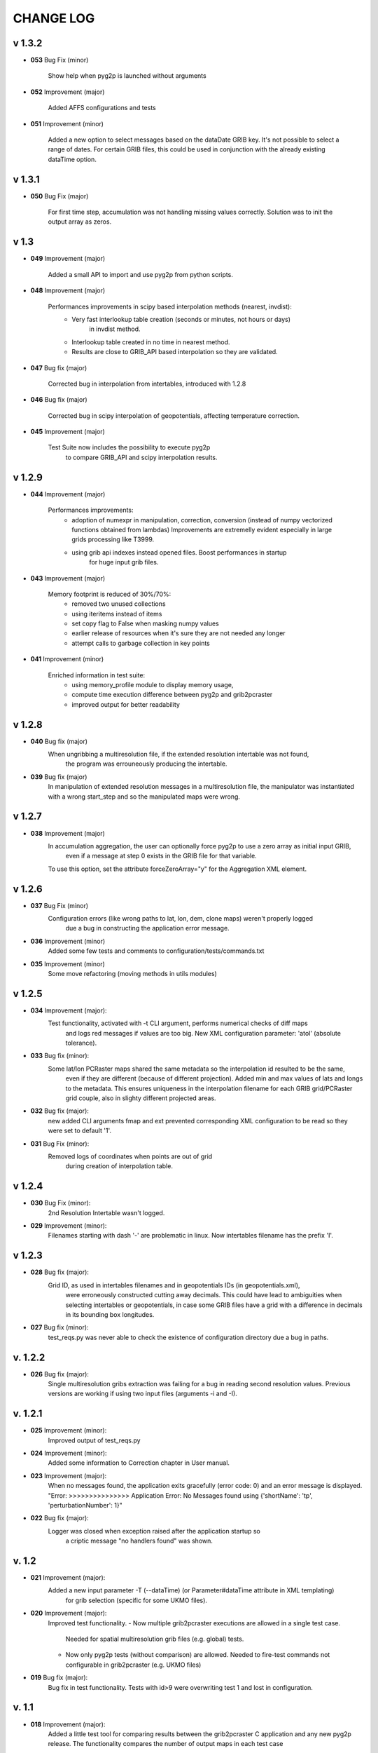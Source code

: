 CHANGE LOG
==========

v 1.3.2
-------

* **053** Bug Fix (minor)

    Show help when pyg2p is launched without arguments

* **052** Improvement (major)

    Added AFFS configurations and tests

* **051** Improvement (minor)

   Added a new option to select messages based on the dataDate GRIB key. It's not possible to select a range of dates.
   For certain GRIB files, this could be used in conjunction  with the already existing dataTime option.


v 1.3.1
-------

* **050** Bug Fix (major)

   For first time step, accumulation was not handling missing values correctly.
   Solution was to init the output array as zeros.


v 1.3
-----
* **049** Improvement (major)

   Added a small API to import and use pyg2p from python scripts.


* **048** Improvement (major)

   Performances improvements in scipy based interpolation methods (nearest, invdist):
        - Very fast interlookup table creation (seconds or minutes, not hours or days)
            in invdist method.
        - Interlookup table created in no time in nearest method.
        - Results are close to GRIB_API based interpolation so they are validated.

* **047** Bug fix (major)

   Corrected bug in interpolation from intertables, introduced with 1.2.8

* **046** Bug fix (major)

   Corrected bug in scipy interpolation of geopotentials, affecting temperature correction.

* **045** Improvement (major)

   Test Suite now includes the possibility to execute pyg2p
        to compare GRIB_API and scipy interpolation results.

v 1.2.9
-------
* **044** Improvement (major)

   Performances improvements:
        - adoption of numexpr in  manipulation, correction, conversion
          (instead of numpy vectorized functions obtained from lambdas)
          Improvements are extremelly evident especially in large grids processing like T3999.
        - using grib api indexes instead opened files. Boost performances in startup
            for huge input grib files.

* **043** Improvement (major)

   Memory footprint is reduced of 30%/70%:
        - removed two unused collections
        - using iteritems instead of items
        - set copy flag to False when masking numpy values
        - earlier release of resources when it's sure they are not needed any longer
        - attempt calls to garbage collection in key points

* **041** Improvement (minor)

   Enriched information in test suite:
        - using memory_profile module to display memory usage,
        - compute time execution difference between pyg2p and grib2pcraster
        - improved output for better readability

v 1.2.8
-------
* **040** Bug fix (major)
    When ungribbing a multiresolution file, if the extended resolution intertable was not found,
        the program was errouneously producing the intertable.

* **039** Bug fix (major)
    In manipulation of extended resolution messages in a multiresolution file,
    the manipulator was instantiated with a wrong start_step and so the manipulated maps were wrong.

v 1.2.7
-------
* **038** Improvement (major)
    In accumulation aggregation, the user can optionally force pyg2p to use a zero array as initial input GRIB,
        even if a message at step 0 exists in the GRIB file for that variable.
    To use this option, set the attribute forceZeroArray="y" for the Aggregation XML element.


v 1.2.6
-------
* **037** Bug Fix (minor)
    Configuration errors (like wrong paths to lat, lon, dem, clone maps) weren't properly logged
        due a bug in constructing the application error message.

* **036** Improvement (minor)
    Added some few tests and comments to configuration/tests/commands.txt

* **035** Improvement (minor)
    Some move refactoring (moving methods in utils modules)


v 1.2.5
-------
* **034** Improvement (major):
    Test functionality, activated with -t CLI argument, performs numerical checks of diff maps
        and logs red messages if values are too big.
        New XML configuration parameter: 'atol' (absolute tolerance).

* **033** Bug fix (minor):
    Some lat/lon PCRaster maps shared the same metadata so the interpolation id resulted to be the same,
        even if they are different (because of different projection).
        Added min and max values of lats and longs to the metadata. This ensures uniqueness in the interpolation filename
        for each GRIB grid/PCRaster grid couple, also in slighty different projected areas.

* **032** Bug fix (major):
    new added CLI arguments fmap and ext prevented corresponding XML configuration to be read
    so they were set to default '1'.

* **031** Bug Fix (minor):
    Removed logs of coordinates when points are out of grid
        during creation of interpolation table.


v 1.2.4
-------
* **030** Bug Fix (minor):
    2nd Resolution Intertable wasn't logged.

* **029** Improvement (minor):
    Filenames starting with dash '-' are problematic in linux.
    Now intertables filename has the prefix 'I'.


v 1.2.3
-------
* **028** Bug fix (major):
    Grid ID, as used in intertables filenames and in geopotentials IDs (in geopotentials.xml),
        were erroneously constructed cutting away decimals.
        This could have lead to ambiguities when selecting intertables or geopotentials,
        in case some GRIB files have a grid with a difference in decimals in its bounding box longitudes.

* **027** Bug fix (minor):
    test_reqs.py was never able to check the existence of configuration directory due a bug in paths.

v. 1.2.2
--------
* **026** Bug fix (major):
    Single multiresolution gribs extraction was failing for a bug in reading second resolution values.
    Previous versions are working if using two input files (arguments -i and -I).

v. 1.2.1
--------
* **025** Improvement (minor):
    Improved output of test_reqs.py

* **024** Improvement (minor):
    Added some information to Correction chapter in User manual.

* **023** Improvement (major):
    When no messages found, the application exits gracefully (error code: 0) and an error message is displayed.
    "Error: >>>>>>>>>>>>>>> Application Error: No Messages found using {'shortName': 'tp', 'perturbationNumber': 1}"

* **022** Bug fix (major):
    Logger was closed when exception raised after the application startup so
        a criptic message "no handlers found" was shown.

v. 1.2
------
* **021** Improvement (major):
    Added a new input parameter -T (--dataTime) (or Parameter#dataTime attribute in XML templating)
        for grib selection (specific for some UKMO files).

* **020** Improvement (major):
    Improved test functionality.
    - Now multiple grib2pcraster executions are allowed in a single test case.
      Needed for spatial multiresolution grib files (e.g. global) tests.
    - Now only pyg2p tests (without comparison) are allowed.
      Needed to fire-test commands not configurable in grib2pcraster (e.g. UKMO files)

* **019** Bug fix (major):
    Bug fix in test functionality. Tests with id>9 were overwriting test 1 and lost in configuration.


v. 1.1
------
* **018** Improvement (major):
    Added a little test tool for comparing results between the grib2pcraster C application and any new pyg2p release.
    The functionality compares the number of output maps in each test case
        and produces diff PCRaster maps for manual comparison.

v. 1.06
-------
* **017** Improvement (minor):
    File logging can be disabled in logger-configuration.xml using activated="False" in the root Loggers XML element.
    You can set to false,False,no,NO,No for deactivating.
    Any other string will be evaluated to True. The element is optional. Default value is True.

* **016** Improvement (major):
    Added -s and -e CLI arguments for grib start and end timestamps, overriding xml parameters.

v. 1.05
-------
* **015** Improvement (major):
    added "pyg2p -t test.xml" for running test suites all in once
    useful for fire tests, to spot severe bugs.
    (alpha version: only pyg2p commands are executed in this version)

* **014** Bug fix (major):
    Fixed a number of bugs introduced in last release.

v. 1.04
-------
* **013** Improvement (minor):
    test_reqs.py now tests the content of the release (core packages and configuration files).

* **012** Improvement (major):
    Added a new xml configuration option: intertableDir to use alternative sets of interlookup tables.


v. 1.03
-------
* **011** Bug fix (minor):
    Fixed message's key after instananeous aggregation (was affecting only as wrong log messages).

* **010** Bug fix (major):
    Fixed bug in writing PCRaster maps. Clone's zero values were considered as missing values.

* **009** Bug fix (major):
    Fixed bug for Aggregation instantaneous (messages were not ordered)


v. 1.02
-------
* **008** Improvement (minor):
    Now cutting of negative values is done before writing maps, after manipulation and interpolation.
    This speeds disk writing operations.

* **007** Bug fix (major):
    Fixed bug when tstart and tend were not configured, for unsorted grib files


v. 1.01
-------
* **006** Bug fix (minor):
    Fixed output directory path ending with double slashes when issued with a final slash.

* **005** Bug fix (major):
    For some gribs, step zero is missing which is needed
    for aggregations starting from zero.
    During aggregation, a Zero by Division was arising while trying to create
    the zero message from two existing ones.
    Now, a zero filled message is used instead.

* **004** Bug fix (major):
    Fixed scipy invdist interpolation mode for lat/long maps
    having missing values (like COSMO ones).

* **003** Bug fix (minor):
    Wrong log message during accumulation.

* **002** Improvement (major):
    Conversion is applied at the very beginning, in one raw, instead of
    when writing maps. In this way, operations are made
    in target unit and it can be desiderable.
    This brings also a little improvement in performances.
    Note that cutting of negative values is still done before to write the map.

* **001** Improvement (minor):
    Improved logs in Manipulator.py, Interpolation.py, Controller.py.

v 1.00
------
**First Release.**

* Added the -g option to the initial requirements.
